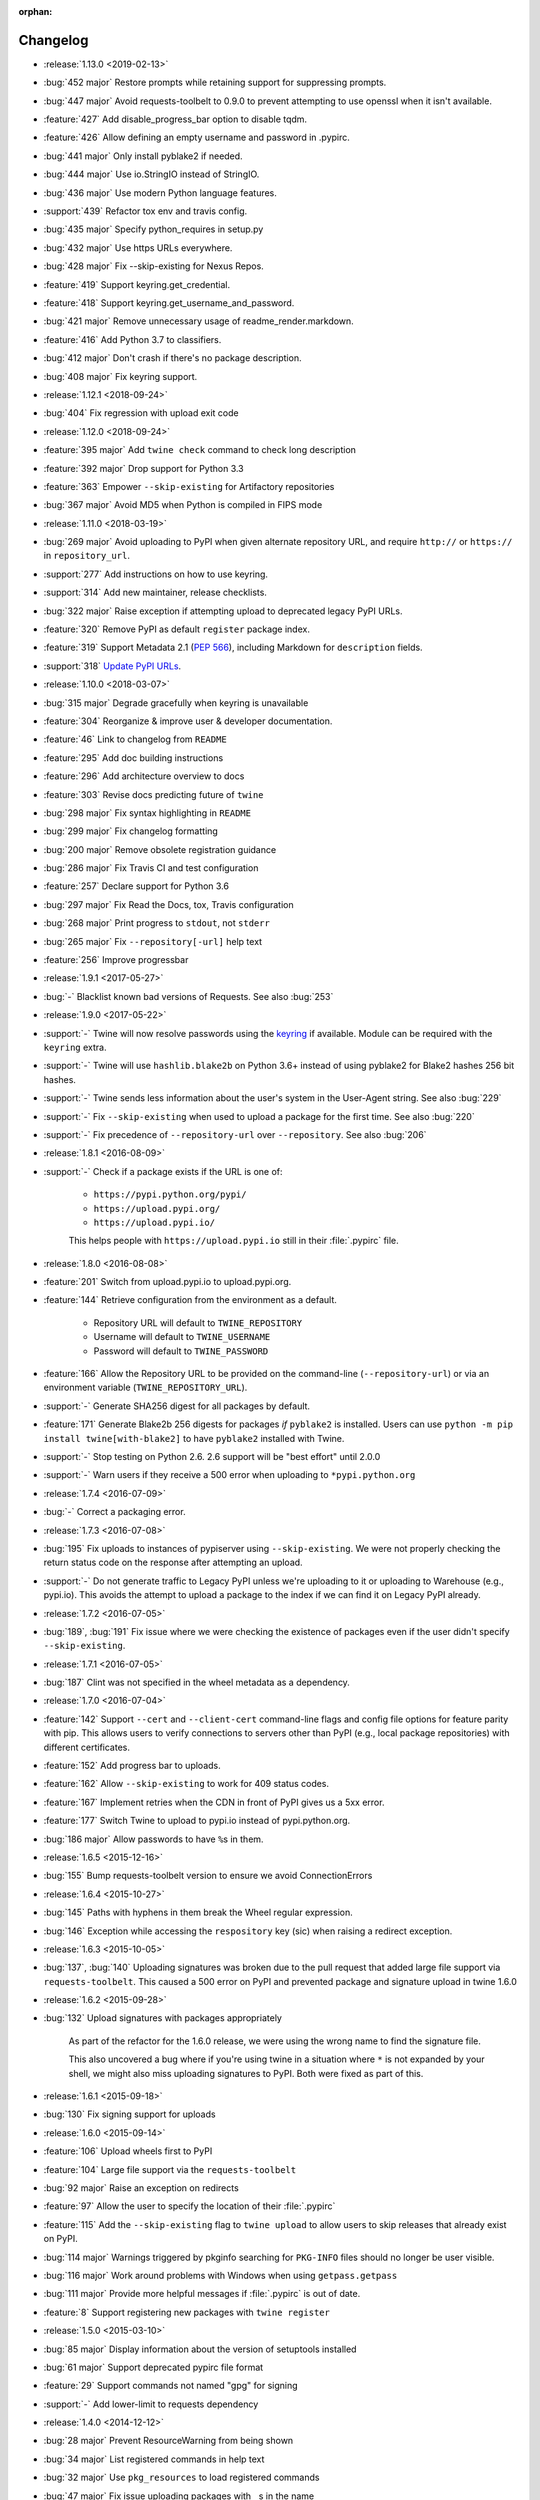 :orphan:

=========
Changelog
=========
* :release:`1.13.0 <2019-02-13>`
* :bug:`452 major` Restore prompts while retaining support for suppressing
  prompts.
* :bug:`447 major` Avoid requests-toolbelt to 0.9.0 to prevent attempting to
  use
  openssl when it isn't available.
* :feature:`427` Add disable_progress_bar option to disable tqdm.
* :feature:`426` Allow defining an empty username and password in .pypirc.
* :bug:`441 major` Only install pyblake2 if needed.
* :bug:`444 major` Use io.StringIO instead of StringIO.
* :bug:`436 major` Use modern Python language features.
* :support:`439` Refactor tox env and travis config.
* :bug:`435 major` Specify python_requires in setup.py
* :bug:`432 major` Use https URLs everywhere.
* :bug:`428 major` Fix --skip-existing for Nexus Repos.
* :feature:`419` Support keyring.get_credential.
* :feature:`418` Support keyring.get_username_and_password.
* :bug:`421 major` Remove unnecessary usage of readme_render.markdown.
* :feature:`416` Add Python 3.7 to classifiers.
* :bug:`412 major` Don't crash if there's no package description.
* :bug:`408 major` Fix keyring support.
* :release:`1.12.1 <2018-09-24>`
* :bug:`404` Fix regression with upload exit code
* :release:`1.12.0 <2018-09-24>`
* :feature:`395 major` Add ``twine check`` command to check long description
* :feature:`392 major` Drop support for Python 3.3
* :feature:`363` Empower ``--skip-existing`` for Artifactory repositories
* :bug:`367 major` Avoid MD5 when Python is compiled in FIPS mode
* :release:`1.11.0 <2018-03-19>`
* :bug:`269 major` Avoid uploading to PyPI when given alternate
  repository URL, and require ``http://`` or ``https://`` in
  ``repository_url``.
* :support:`277` Add instructions on how to use keyring.
* :support:`314` Add new maintainer, release checklists.
* :bug:`322 major` Raise exception if attempting upload to deprecated legacy
  PyPI URLs.
* :feature:`320` Remove PyPI as default ``register`` package index.
* :feature:`319` Support Metadata 2.1 (:pep:`566`), including Markdown
  for ``description`` fields.
* :support:`318` `Update PyPI URLs
  <https://packaging.python.org/guides/migrating-to-pypi-org/>`_.
* :release:`1.10.0 <2018-03-07>`
* :bug:`315 major` Degrade gracefully when keyring is unavailable
* :feature:`304` Reorganize & improve user & developer documentation.
* :feature:`46` Link to changelog from ``README``
* :feature:`295` Add doc building instructions
* :feature:`296` Add architecture overview to docs
* :feature:`303` Revise docs predicting future of ``twine``
* :bug:`298 major` Fix syntax highlighting in ``README``
* :bug:`299 major` Fix changelog formatting
* :bug:`200 major` Remove obsolete registration guidance
* :bug:`286 major` Fix Travis CI and test configuration
* :feature:`257` Declare support for Python 3.6
* :bug:`297 major` Fix Read the Docs, tox, Travis configuration
* :bug:`268 major` Print progress to ``stdout``, not ``stderr``
* :bug:`265 major` Fix ``--repository[-url]`` help text
* :feature:`256` Improve progressbar
* :release:`1.9.1 <2017-05-27>`
* :bug:`-` Blacklist known bad versions of Requests. See also :bug:`253`
* :release:`1.9.0 <2017-05-22>`
* :support:`-` Twine will now resolve passwords using the
  `keyring <https://pypi.org/project/keyring/>`_ if available.
  Module can be required with the ``keyring`` extra.
* :support:`-` Twine will use ``hashlib.blake2b`` on Python 3.6+
  instead of using pyblake2 for Blake2 hashes 256 bit hashes.
* :support:`-` Twine sends less information about the user's system in
  the User-Agent string. See also :bug:`229`
* :support:`-` Fix ``--skip-existing`` when used to upload a package
  for the first time.  See also :bug:`220`
* :support:`-` Fix precedence of ``--repository-url`` over
  ``--repository``. See also :bug:`206`
* :release:`1.8.1 <2016-08-09>`
* :support:`-` Check if a package exists if the URL is one of:

    * ``https://pypi.python.org/pypi/``
    * ``https://upload.pypi.org/``
    * ``https://upload.pypi.io/``

    This helps people with ``https://upload.pypi.io`` still in their
    :file:`.pypirc` file.

* :release:`1.8.0 <2016-08-08>`
* :feature:`201` Switch from upload.pypi.io to upload.pypi.org.
* :feature:`144` Retrieve configuration from the environment as a default.

    * Repository URL will default to ``TWINE_REPOSITORY``
    * Username will default to ``TWINE_USERNAME``
    * Password will default to ``TWINE_PASSWORD``

* :feature:`166` Allow the Repository URL to be provided on the
  command-line (``--repository-url``) or via an environment variable
  (``TWINE_REPOSITORY_URL``).
* :support:`-` Generate SHA256 digest for all packages
  by default.
* :feature:`171` Generate Blake2b 256 digests for packages *if* ``pyblake2``
  is installed. Users can use ``python -m pip install twine[with-blake2]``
  to have ``pyblake2`` installed with Twine.
* :support:`-` Stop testing on Python 2.6. 2.6 support will be "best
  effort" until 2.0.0
* :support:`-` Warn users if they receive a 500 error when uploading
  to ``*pypi.python.org``
* :release:`1.7.4 <2016-07-09>`
* :bug:`-` Correct a packaging error.
* :release:`1.7.3 <2016-07-08>`
* :bug:`195` Fix uploads to instances of pypiserver using
  ``--skip-existing``. We were not properly checking the return
  status code on the response after attempting an upload.
* :support:`-` Do not generate traffic to Legacy PyPI unless we're
  uploading to it or uploading to Warehouse (e.g., pypi.io). This
  avoids the attempt to upload a package to the index if we can find
  it on Legacy PyPI already.
* :release:`1.7.2 <2016-07-05>`
* :bug:`189`, :bug:`191` Fix issue where we were checking the existence of
  packages even if the user didn't specify ``--skip-existing``.
* :release:`1.7.1 <2016-07-05>`
* :bug:`187` Clint was not specified in the wheel metadata as a dependency.
* :release:`1.7.0 <2016-07-04>`
* :feature:`142` Support ``--cert`` and ``--client-cert`` command-line flags
  and config file options for feature parity with pip. This allows users to
  verify connections to servers other than PyPI (e.g., local package
  repositories) with different certificates.
* :feature:`152` Add progress bar to uploads.
* :feature:`162` Allow ``--skip-existing`` to work for 409 status codes.
* :feature:`167` Implement retries when the CDN in front of PyPI gives us a
  5xx error.
* :feature:`177` Switch Twine to upload to pypi.io instead of
  pypi.python.org.
* :bug:`186 major` Allow passwords to have ``%``\ s in them.
* :release:`1.6.5 <2015-12-16>`
* :bug:`155` Bump requests-toolbelt version to ensure we avoid
  ConnectionErrors
* :release:`1.6.4 <2015-10-27>`
* :bug:`145` Paths with hyphens in them break the Wheel regular expression.
* :bug:`146` Exception while accessing the ``respository`` key (sic)
  when raising a redirect exception.
* :release:`1.6.3 <2015-10-05>`
* :bug:`137`, :bug:`140` Uploading signatures was broken due to the pull
  request that added large file support via ``requests-toolbelt``. This
  caused a 500 error on PyPI and prevented package and signature upload in
  twine 1.6.0
* :release:`1.6.2 <2015-09-28>`
* :bug:`132` Upload signatures with packages appropriately

    As part of the refactor for the 1.6.0 release, we were using the wrong
    name to find the signature file.

    This also uncovered a bug where if you're using twine in a situation where
    ``*`` is not expanded by your shell, we might also miss uploading
    signatures to PyPI. Both were fixed as part of this.

* :release:`1.6.1 <2015-09-18>`
* :bug:`130` Fix signing support for uploads
* :release:`1.6.0 <2015-09-14>`
* :feature:`106` Upload wheels first to PyPI
* :feature:`104` Large file support via the ``requests-toolbelt``
* :bug:`92 major` Raise an exception on redirects
* :feature:`97` Allow the user to specify the location of their
  :file:`.pypirc`
* :feature:`115` Add the ``--skip-existing`` flag to ``twine upload`` to
  allow users to skip releases that already exist on PyPI.
* :bug:`114 major` Warnings triggered by pkginfo searching for
  ``PKG-INFO`` files should no longer be user visible.
* :bug:`116 major` Work around problems with Windows when using
  ``getpass.getpass``
* :bug:`111 major` Provide more helpful messages if :file:`.pypirc` is
  out of date.
* :feature:`8` Support registering new packages with ``twine register``
* :release:`1.5.0 <2015-03-10>`
* :bug:`85 major` Display information about the version of setuptools installed
* :bug:`61 major` Support deprecated pypirc file format
* :feature:`29` Support commands not named "gpg" for signing
* :support:`-` Add lower-limit to requests dependency
* :release:`1.4.0 <2014-12-12>`
* :bug:`28 major` Prevent ResourceWarning from being shown
* :bug:`34 major` List registered commands in help text
* :bug:`32 major` Use ``pkg_resources`` to load registered commands
* :bug:`47 major` Fix issue uploading packages with ``_``\ s in the name
* :bug:`26 major` Add support for uploading Windows installers
* :bug:`65 major` Expand globs and check for existence of dists to upload
* :feature:`13` Parse :file:`~/.pypirc` ourselves and use
  ``subprocess`` instead of the ``distutils.spawn`` module.
* :feature:`6` Switch to a git style dispatching for the commands to enable
  simpler commands and programmatic invocation.
* :release:`1.3.0 <2014-03-31>`
* :feature:`-` Additional functionality.
* :release:`1.2.2 <2013-10-03>`
* :feature:`0` Basic functionality.

